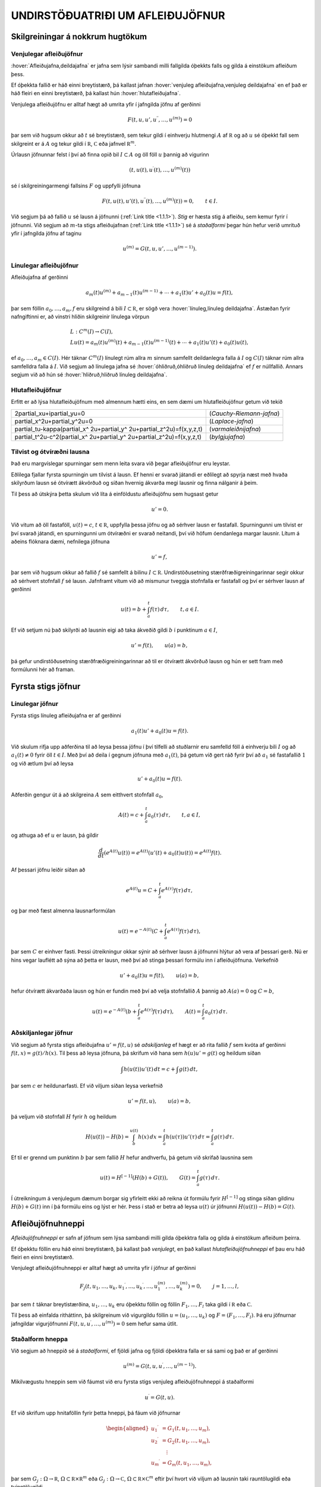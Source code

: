 UNDIRSTÖÐUATRIÐI UM AFLEIÐUJÖFNUR
=================================

Skilgreiningar á nokkrum hugtökum
---------------------------------

Venjulegar afleiðujöfnur
~~~~~~~~~~~~~~~~~~~~~~~~

:hover:`Afleiðujafna,deildajafna` er jafna sem lýsir sambandi milli
fallgilda óþekkts falls og gilda á einstökum afleiðum þess. 

Ef óþekkta fallið er háð einni breytistærð, þá kallast jafnan 
:hover:`venjuleg afleiðujafna,venjuleg deildajafna` 
en ef það er háð fleiri en einni breytistærð, þá kallast
hún :hover:`hlutafleiðujafna`. 

Venjulega afleiðujöfnu er alltaf hægt að umrita yfir í jafngilda 
jöfnu af gerðinni

.. math::

  F(t,u,u',u{{^{\prime\prime}}},\dots,u^{(m)})=0 

   

þar sem við hugsum okkur að :math:`t` sé breytistærð, sem tekur gildi í
einhverju hlutmengi :math:`A` af :math:`{{\mathbb  R}}` og að :math:`u`
sé óþekkt fall sem skilgreint er á :math:`A` og tekur gildi í
:math:`{{\mathbb  R}}`, :math:`{{\mathbb  C}}` eða jafnvel
:math:`{{\mathbb  R}}^m`. 

Úrlausn jöfnunnar felst í því að finna opið
bil :math:`I\subset A` og öll föll :math:`u` þannig að vigurinn

.. math::

  (t,u(t),u{{^{\prime}}}(t),\dots,u^{(m)}(t))

   

sé í skilgreiningarmengi fallsins :math:`F` og uppfylli jöfnuna

.. math::

  F(t,u(t),u'(t),u{{^{\prime\prime}}}(t),\dots,u^{(m)}(t))=0,
    \qquad t\in I.

   

Við segjum þá að fallið :math:`u` sé lausn á jöfnunni 
(:ref:`Link title <1.1.1>`).
*Stig* er hæsta stig á afleiðu, sem kemur fyrir í
jöfnunni. Við segjum að :math:`m`-ta stigs afleiðujafnan 
(:ref:`Link title <1.1.1>`) 
sé á *staðalformi* 
þegar hún hefur verið umrituð yfir í jafngilda jöfnu af taginu

.. math::

  u^{(m)}=G(t,u,u',\dots,u^{(m-1)}).

   

Línulegar afleiðujöfnur
~~~~~~~~~~~~~~~~~~~~~~~

Afleiðujafna af gerðinni

.. math::

  a_m(t)u^{(m)}+a_{m-1}(t)u^{(m-1)}+\cdots+a_1(t)u'+a_0(t)u=f(t),


  

þar sem föllin :math:`a_0,\dots,a_m,f` eru skilgreind á bili
:math:`I\subset {{\mathbb  R}}`, er sögð vera 
:hover:`línuleg,línuleg deildajafna`. Ástæðan
fyrir nafngiftinni er, að vinstri hliðin skilgreinir línulega vörpun

.. math::

  \begin{gathered}
   L:C^ m(I)\to C(I),\\
   Lu(t)=
   a_m(t)u^{(m)}(t)+a_{m-1}(t)u^{(m-1)}(t)+
   \cdots+a_1(t)u'(t)+a_0(t)u(t),\end{gathered}

ef :math:`a_0,\dots,a_m\in C(I)`. Hér táknar :math:`C^m(I)` línulegt
rúm allra :math:`m` sinnum samfellt deildanlegra falla á :math:`I` og
:math:`C(I)` táknar rúm allra samfelldra falla á :math:`I`. Við segjum
að línulega jafna sé :hover:`óhliðruð,óhliðruð línuleg deildajafna` 
ef :math:`f` er núllfallið. Annars segjum við að
hún sé :hover:`hliðruð,hliðruð línuleg deildajafna`.

Hlutafleiðujöfnur
~~~~~~~~~~~~~~~~~

Erfitt er að lýsa hlutafleiðujöfnum með almennum hætti eins, en sem dæmi
um hlutafleiðujöfnur getum við tekið

+------------------------------------------------------------------------------------+--------------------------+
| 2\partial_xu+i\partial_yu=0                                                        | (*Cauchy-Riemann-jafna*) |
+------------------------------------------------------------------------------------+--------------------------+
| \partial_x^2u+\partial_y^2u=0                                                      | (*Laplace-jafna*)        |
+------------------------------------------------------------------------------------+--------------------------+
| \partial_tu-\kappa(\partial_x^ 2u+\partial_y^ 2u+\partial_z^2u)=f(x,y,z,t)         | (*varmaleiðnijafna*)     |
+------------------------------------------------------------------------------------+--------------------------+
| \partial_t^2u-c^2(\partial_x^ 2u+\partial_y^ 2u+\partial_z^2u)=f(x,y,z,t)          | (*bylgjujafna*)          |
+------------------------------------------------------------------------------------+--------------------------+

Tilvist og ótvíræðni lausna
~~~~~~~~~~~~~~~~~~~~~~~~~~~

Það eru margvíslegar spurningar sem menn leita svara við þegar
afleiðujöfnur eru leystar. 

Eðlilega fjallar fyrsta spurningin um tilvist
á lausn. Ef henni er svarað játandi er eðlilegt að spyrja næst með hvaða
skilyrðum lausn sé ótvírætt ákvörðuð og síðan hvernig ákvarða megi
lausnir og finna nálganir á þeim. 

Til þess að útskýra þetta skulum við
líta á einföldustu afleiðujöfnu sem hugsast getur

.. math:: u'=0.

Við vitum að öll fastaföll, :math:`u(t)=c`, :math:`t\in{{\mathbb  R}}`,
uppfylla þessa jöfnu og að sérhver lausn er fastafall. Spurningunni um
tilvist er því svarað játandi, en spurningunni um ótvíræðni er svarað
neitandi, því við höfum óendanlega margar lausnir. Lítum á aðeins
flóknara dæmi, nefnilega jöfnuna

  

.. math:: u'=f,

þar sem við hugsum okkur að fallið :math:`f` sé samfellt á bilinu
:math:`I\subset {{\mathbb  R}}`. Undirstöðusetning stærðfræðigreiningarinnar segir okkur
að sérhvert stofnfall :math:`f` sé lausn. Jafnframt vitum við að
mismunur tveggja stofnfalla er fastafall og því er sérhver lausn af
gerðinni

.. math::

  u(t)=b+\int_a^ t f(\tau) \, d\tau, \qquad t,a\in I.

  

Ef við setjum nú það skilyrði að lausnin eigi að taka ákveðið gildi
:math:`b` í punktinum :math:`a\in I`,

.. math::

  u'=f(t), \qquad u(a)=b,

  

þá gefur undirstöðusetning stærðfræðigreiningarinnar að til er ótvírætt
ákvörðuð lausn og hún er sett fram með formúlunni hér að framan.

Fyrsta stigs jöfnur
-------------------

Línulegar jöfnur
~~~~~~~~~~~~~~~~

Fyrsta stigs línuleg afleiðujafna er af gerðinni

.. math::

  a_1(t)u'+a_0(t)u=f(t).

  

Við skulum rifja upp aðferðina til að leysa þessa jöfnu í
því tilfelli að stuðlarnir eru samfelld föll á einhverju bili :math:`I`
og að :math:`a_1(t)\neq 0` fyrir öll :math:`t\in I`. Með því að deila í gegnum jöfnuna með
:math:`a_1(t)`, þá getum við gert ráð fyrir því að :math:`a_1` sé
fastafallið :math:`1` og við ætlum því að leysa

.. math:: u'+a_0(t)u=f(t).

Aðferðin gengur út á að skilgreina :math:`A` sem eitthvert stofnfall
:math:`a_0`,

.. math:: A(t)=c+\int_a^t a_0({\tau})\, d{\tau}, \qquad t,a\in I,

og athuga að ef :math:`u` er lausn, þá gildir

.. math:: \dfrac d{dt} (e^{A(t)}u(t))=e^{A(t)}(u'(t)+a_0(t)u(t))=e^{A(t)}f(t).

Af þessari jöfnu leiðir síðan að

.. math:: e^{A(t)}u=C+\int_a^t e^{A({\tau})}f({\tau}) \, d{\tau},

og þar með fæst almenna lausnarformúlan

.. math:: u(t)=e^{-A(t)}(C+\int_a^t e^{A({\tau})}f({\tau}) \, d{\tau}),

þar sem :math:`C` er einhver fasti. Þessi útreikningur okkar sýnir að
sérhver lausn á jöfnunni hlýtur að vera af þessari gerð. Nú er hins
vegar lauflétt að sýna að þetta er lausn, með því að stinga þessari
formúlu inn í afleiðujöfnuna. Verkefnið

.. math:: u'+a_0(t)u=f(t), \qquad u(a)=b,

hefur ótvírætt ákvarðaða lausn og hún er fundin með því að velja
stofnfallið :math:`A` þannig að :math:`A(a)=0` og :math:`C=b`,

.. math::

  u(t)=e^{-A(t)}(b+\int_a^ t e^{A(\tau)}f(\tau) \, d\tau), 
  \qquad A(t)=\int_a^ t a_0(\tau) \, d\tau.

Aðskiljanlegar jöfnur
~~~~~~~~~~~~~~~~~~~~~

Við segjum að fyrsta stigs afleiðujafna :math:`u'=f(t,u)` sé
*aðskiljanleg* ef hægt er að rita fallið :math:`f` sem kvóta af gerðinni
:math:`f(t,x)=g(t)/h(x)`. Til þess að leysa jöfnuna, þá skrifum við hana
sem :math:`h(u)u'=g(t)` og heildum síðan

.. math:: \int h(u(t))u'(t) \, dt = c+\int g(t)\, dt,

þar sem :math:`c` er heildunarfasti. Ef við viljum síðan leysa
verkefnið

.. math:: u'=f(t,u), \qquad u(a)=b,

þá veljum við stofnfall :math:`H` fyrir :math:`h` og heildum

.. math::

  H(u(t))-H(b)= \int_b^{u(t)} h(x) \, dx =
  \int_a^ t h(u({\tau}))u'({\tau}) \, d{\tau} = 
   \int_a^ t g(\tau) \, d\tau.

Ef til er grennd um punktinn :math:`b` þar sem fallið :math:`H` hefur
andhverfu, þá getum við skrifað lausnina sem

.. math::

  u(t) = H^{[-1]}\left( H(b)+G(t)\right), \qquad G(t)=\int_a^ t
   g(\tau)\, d\tau. 

  

Í útreikningum á venjulegum dæmum borgar sig yfirleitt ekki að reikna
út formúlu fyrir :math:`H^ {[-1]}` og stinga síðan gildinu
:math:`H(b)+G(t)` inn í þá formúlu eins og lýst er hér. Þess í stað er
betra að leysa :math:`u(t)` úr jöfnunni :math:`H(u(t))-H(b)=G(t)`.

  

Afleiðujöfnuhneppi
------------------

*Afleiðujöfnuhneppi* er safn af jöfnum sem
lýsa sambandi milli gilda óþekktra falla og gilda á einstökum afleiðum
þeirra. 

Ef óþekktu föllin eru háð einni breytistærð, þá kallast það
*venjulegt*, en það kallast *hlutafleiðujöfnuhneppi* ef
þau eru háð fleiri en einni breytistærð. 

Venjulegt afleiðujöfnuhneppi er
alltaf hægt að umrita yfir í jöfnur af gerðinni

.. math::

  F_j(t,u_1,\dots,u_k,u_1{{^{\prime}}},\dots,u_k{{^{\prime}}},\dots,
   u_1^{(m)},\dots,u_k^{(m)})=0, \qquad j=1,\dots,l,


  

þar sem :math:`t` táknar breytistærðina, :math:`u_1,\dots,u_k` eru
óþekktu föllin og föllin :math:`F_1,\dots,F_l` taka gildi í
:math:`{{\mathbb  R}}` eða :math:`{{\mathbb  C}}`. 

Til þess að einfalda
ritháttinn, þá skilgreinum við vigurgildu föllin
:math:`u=(u_1,\dots,u_k)` og :math:`F=(F_1,\dots,F_l)`. Þá eru jöfnurnar
jafngildar vigurjöfnunni :math:`F(t,u,u{{^{\prime}}},\dots,u^{(m)})=0`
sem hefur sama útlit.

Staðalform hneppa
~~~~~~~~~~~~~~~~~

Við segjum að hneppið sé á *staðalformi*, ef fjöldi jafna og fjöldi
óþekktra falla er sá sami og það er af gerðinni

.. math:: u^{(m)}=G(t,u,u{{^{\prime}}},\dots,u^{(m-1)}).

Mikilvægustu hneppin sem við fáumst við eru fyrsta stigs venjuleg
afleiðujöfnuhneppi á staðalformi

.. math:: u{{^{\prime}}}=G(t,u).

Ef við skrifum upp hnitaföllin fyrir þetta hneppi, þá fáum við
jöfnurnar

.. math::

  \begin{aligned}
   u_1{{^{\prime}}}&= G_1(t, u_1,\dots, u_m),\\
   u_2{{^{\prime}}}&= G_2(t, u_1,\dots, u_m),\\
   &\quad \vdots\\
   u_m{{^{\prime}}}&= G_m(t, u_1,\dots, u_m),\end{aligned}

þar sem :math:`G_j:\Omega\to{{\mathbb  R}}`,
:math:`\Omega\subset {{\mathbb  R}}\times{{\mathbb  R}}^m` eða
:math:`G_j:\Omega\to{{\mathbb  C}}`,
:math:`\Omega\subset {{\mathbb  R}}\times{{\mathbb  C}}^m` eftir því
hvort við viljum að lausnin taki rauntölugildi eða tvinntölugildi.

Föllin :math:`u=(u_1,\dots,u_m)` og :math:`G=(G_1,\dots,G_m)` taka gildi
í vigurrúminu :math:`{{\mathbb  R}}^ m` eða
:math:`{{\mathbb  C}}^ m`, eftir því hvort við hugsum okkur að
lausnirnar eigi að taka rauntölugildi eða tvinntölugildi.

Línuleg afleiðujöfnuhneppi
~~~~~~~~~~~~~~~~~~~~~~~~~~

Við segjum að fyrsta stigs jöfnuhneppi sé *línulegt* 
ef fallið :math:`G` er af gerðinni

.. math:: G(t,x)=A(t)x+f(t),

þar sem :math:`A(t)` er :math:`m\times m` fylki og :math:`f(t)` er
:math:`m`–vigur. Ef við skrifum upp hnitin þá verður hneppið

.. math::

  \begin{aligned}
   u_1{{^{\prime}}}&=a_{11}(t)u_1+\cdots+a_{1m}(t)u_m+f_1(t),\\
   u_2{{^{\prime}}}&=a_{21}(t)u_1+\cdots+a_{2m}(t)u_m+f_2(t),\\
   &\qquad \qquad \vdots\qquad \qquad \qquad \qquad \vdots\\
   u_m{{^{\prime}}}&=a_{m1}(t)u_1+\cdots+a_{mm}(t)u_m+f_m(t).\end{aligned}

Hér eru föllin :math:`a_{jk}(t)` stökin í fylkinu :math:`A(t)`. Við
segjum að hneppið sé *óhliðrað* ef :math:`f` er
núllfallið og við segjum að það sé *hliðrað* annars.

Jöfnur af hærri stigum og jafngild hneppi
~~~~~~~~~~~~~~~~~~~~~~~~~~~~~~~~~~~~~~~~~

Lítum nú á venjulega :math:`m`–ta stigs afleiðujöfnu á staðalformi

  

.. math:: v^{(m)}=G(t,v,v{{^{\prime}}},\dots,v^{(m-1)}).

Ef við skilgreinum vigurfallið :math:`u=(u_1,\dots,u_m)` með

.. math:: u_1=v, \quad u_2=v{{^{\prime}}},\dots, \quad  u_m=v^{(m-1)},

þá uppfyllir :math:`u` jöfnuhneppið

.. math::

  u_1{{^{\prime}}}= u_2, \quad
   u_2{{^{\prime}}}= u_3, \quad\dots \quad
   u_{m-1}{{^{\prime}}}= u_m, \quad
   u_m{{^{\prime}}}=G(t, u_1,\dots,u_m). 


  

Jafnan og jöfnuhneppið eru jafngild í þeim skilningi að sérhver lausn
:math:`v` á gefur lausn :math:`u=(v,v{{^{\prime}}},\dots,v^{(m-1)})`
á hneppinu og sérhver lausn :math:`u` á hneppinu gefur lausnina
:math:`v=u_1` á jöfnunni. 

Þessi einfalda staðreynd er mikilvæg, því
einfalt reynist að sanna tilvist á lausnum á fyrsta stigs jöfnuhneppum á
staðalformi. 

Þá niðurstöðu er síðan hægt að nota til að sanna tilvist á
lausnum á jöfnum af stigi stærra en :math:`1`.

Línulega afleiðujafnan

.. math:: a_m(t)v^{(m)}+\cdots+a_1(t)v{{^{\prime}}}+ a_0(t)v=g(t)

er greinilega jafngild línulega hneppinu

  

.. math::

  \begin{gathered}
   u_1{{^{\prime}}}= u_2,\qquad  u_2{{^{\prime}}}= u_3, \qquad \dots, \quad
   u_{m-1}{{^{\prime}}}= u_m\\
   u_m{{^{\prime}}}=-(a_0(t)/a_m(t))u_1-\cdots-(a_{m-1}(t)/a_m(t))u_m+g(t)/a_m(t),\nonumber \end{gathered}

ef :math:`a_m(t)\neq 0` fyrir öll :math:`t\in I`. Fylkið :math:`A` og
vigurinn :math:`f` verða þá

.. math::

  A=\left[\begin{matrix}
   0&1&\dots&0\\
   0&0&\dots&0\\
   \vdots&\vdots&\ddots&\vdots\\
   0&0&\dots&1\\
   -a_0/a_m&-a_1/a_m&\dots&-a_{m-1}/a_m
  \end{matrix}\right],
  \qquad
  f=\left[\begin{matrix}
   0\\
   0\\
   \vdots\\
   0\\
   g/a_m
  \end{matrix}\right].

Upphafsgildisverkefni
---------------------

Oft hafa menn áhuga á að finna lausnir á afleiðujöfnum og
afleiðujöfnuhneppum sem uppfylla einhverja ákveðna eiginleika.

:hover:`Upphafsgildisverkefni,upphafsgildisverkefni` 
snúast um að leysa afleiðujöfnuhneppi með því
hliðarskilyrði að lausnin og einhverjar afleiður hennar taki fyrirfram
gefin gildi í ákveðnum punkti. 

Upphafsgildisverkefni fyrir fyrsta stigs
hneppi af staðalformi er til dæmis verkefnið

.. math::

  u{{^{\prime}}}=f(t,u), \quad t\in I, \qquad u(a)=b.


  

Hér er átt við að finna eigi lausn :math:`u=(u_1,\dots,u_m)` á jöfnunni
á bilinu :math:`I`, sem tekur gildið :math:`b=(b_1,\dots,b_m)` í
punktinum :math:`a\in I`. Upphafsgildisverkefni fyrir :math:`m`-ta stigs
línulega jöfnu er af gerðinni

.. math::

  \begin{cases} a_m(t)v^{(m)}+\cdots+a_1(t)v{{^{\prime}}}+a_0(t)v=g(t), & t\in I,\\
   v(a)=b_0, \quad v{{^{\prime}}}(a)=b_1, \quad \dots \quad  v^{(m-1)}(a)=b_{m-1}.&
   \end{cases}


  

Ef :math:`a_m(t)\neq 0` fyrir öll :math:`t\in I`, þá getum við deilt í
gegnum jöfnuna með :math:`a_m(t)` og umskrifað hana síðan yfir í
jafngilt :math:`m\times m` línulegt jöfnuhneppi með óþekkta vigurfallið
:math:`u=(v,v{{^{\prime}}},\dots,v^{(m-1)})`.

Jaðargildisverkefni
-------------------

:hover:`Jaðargildisverkefni,jaðargildisverkefni` snúast um að leysa
jöfnu

.. math:: u^{(m)}=f(t,u,u{{^{\prime}}},\dots,u^{(m-1)})

af stigi :math:`m` á takmörkuðu bili :math:`I=[a,b]` með skilyrðum á

.. math::

  u(a), \ u'(a),\dots,  \ u^{(m-1)}(a)\qquad \text{ og } 
   \qquad  u(b), \ u(b),\dots, \ u^{(m-1)}(b).

Þessi skilyrði eru venjulega sett fram þannig að ákveðnar línulegar
samantektir af þessum fallgildum eigi að taka fyrirfram gefin gildi.
Fyrir annars stigs jöfnu geta 
:hover:`jaðarskilyrðin,jaðarskilyrði` til dæmis verið

.. math:: u(a)=0, \qquad u{{^{\prime}}}(b)=0.

*Lotubundin* jaðarskilyrði eru af gerðinni

.. math:: u(a)=u(b), \qquad u{{^{\prime}}}(a)=u{{^{\prime}}}(b).

Almenn línuleg jaðarskilyrði fyrir annars stigs jöfnu eru

.. math::

  \begin{aligned}
   B_1u&={\alpha}_{11}u(a)+{\alpha}_{12}u{{^{\prime}}}(a)
       +{\beta}_{11}u(b)+{\beta}_{12}u{{^{\prime}}}(b)=c_1\\
   B_2u&={\alpha}_{21}u(a)+{\alpha}_{22}u{{^{\prime}}}(a)
       +{\beta}_{21}u(b)+{\beta}_{22}u{{^{\prime}}}(b)=c_2,\end{aligned}

þar sem stuðlarnir :math:`{\alpha}_{jk}`, :math:`{\beta}_{jk}`,
:math:`c_{j}` eru gefnir fyrir :math:`j,k=1,2`. Almenn línuleg
jaðarskilyrði fyrir :math:`m`-ta stigs jöfnu eru af gerðinni

.. math::

  B_ju=\sum\limits_{l=1}^m \big({\alpha}_{jl}u^{(l-1)}(a)
   +{\beta}_{jl}u^{(l-1)}(b)\big)=c_j, \qquad j=1,2,\dots,m.

Við lítum á :math:`B_j` sem línulega vörpun
:math:`C^{m-1}[a,b]\to {{\mathbb  C}}` og skilgreinum *jaðargildisvirkja* 
:math:`B:C^{m-1}[a,b]\to {{\mathbb  C}}^m` með formúlunni
:math:`Bu=(B_1u,\dots,B_mu)`. Almennt jaðargildisverkefni fyrir
:math:`m`-ta stigs línulega jöfnu er að leysa

.. math::

  \begin{cases}
   a_m(t)u^{(m)}+\cdots+a_1(t)u{{^{\prime}}}+a_0(t)u=f(t),  &t\in ]a,b[\\
   Bu=c, \qquad B_ju=\sum\limits_{l=1}^m \big({\alpha}_{jl}u^{(l-1)}(a)
   +{\beta}_{jl}u^{(l-1)}(b)\big), 
  \end{cases}

fyrir gefið fall :math:`f\in C[a,b]` og gefinn vigur
:math:`c\in {{\mathbb  C}}^m`. Athugið að upphafsskilyrðin í
(:ref:`Link title <1.4.2>`) eru dæmi um almenn línuleg jaðarskilyrði, þar sem við
setjum :math:`{\beta}_{jl}=0` fyrir öll :math:`j` og :math:`l`,
:math:`{\alpha}_{jl}=1` ef :math:`j=l` og :math:`{\alpha}_{jl}=0` ef
:math:`j\neq l`. Ef bilið :math:`I` er ótakmarkað geta verið skilyrði á
markgildin

.. math::

  \lim_{x\to\pm\infty}u(x), \qquad 
   \lim_{x\to \pm\infty}u{{^{\prime}}}(x),\quad \dots

eftir því sem við á. Þessi skilyrði geta verið sams konar línulegar
samantektir og við höfum verið að lýsa.

Tilvist og ótvíræðni lausna á afleiðujöfnum
-------------------------------------------

Tilvist og ótvíræðni lausna á afleiðujöfnum
~~~~~~~~~~~~~~~~~~~~~~~~~~~~~~~~~~~~~~~~~~~

Í þessari grein ætlum við að fjalla um tilvist á lausn á
upphafsgildisverkefninu

.. math::

  u{{^{\prime}}}=f(t,u),  \qquad u(a)=b,

  

þar sem fallið :math:`f\in C(\Omega,{{\mathbb  R}}^m)` er skilgreint á
einhverju hlutmengi :math:`\Omega` í
:math:`{{\mathbb  R}}\times {{\mathbb  R}}^m`, :math:`a` er gefin
rauntala, :math:`b` er gefinn vigur og :math:`(a,b)\in \Omega`.

Tilfellið að :math:`f` taki gildi í tvinntölurúminu
:math:`{{\mathbb  C}}^m` og að :math:`\Omega` sé hlutmengi í
:math:`{{\mathbb  R}}\times {{\mathbb  C}}^m` fæst síðan með því að líta
á :math:`{{\mathbb  C}}^m` sem vigurrúmið :math:`{{\mathbb  R}}^{2m}`.

Ef við ætlumst til þess að lausnin :math:`u` hafi samfellda afleiðu, þá
þurfum við auðvitað að gera ráð fyrir því að fallið :math:`f` sé
samfellt.

Setning
^^^^^^^

(*Peano*).   Gerum ráð fyrir að
:math:`\Omega` sé grennd um punktinn :math:`(a,b)\in {{\mathbb  R}}\times{{\mathbb  R}}^m` og að
:math:`f\in C(\Omega,{{\mathbb  R}}^m)`. Þá er til opið bil :math:`I`
sem inniheldur punktinn :math:`a` og fall
:math:`u:I\to {{\mathbb  R}}^m`, þannig að :math:`(t,u(t))\in \Omega`,
:math:`u{{^{\prime}}}(t)=f(t,u(t))` fyrir öll :math:`t\in I` og
:math:`u(a)=b`.

--------------

Setning Peano er of erfið til þess að við getum átt við að sanna hana
hér, en fróðlegt er að vita hvað hún segir. 

Við munum hins vegar sanna
tvær tilvistarsetningar, sem kenndar eru við Picard. Í þeim gefum við
okkur meiri forsendur um fallið :math:`f`, en að það sé bara samfellt,
og þær tryggja að lausnin verði ótvírætt ákvörðuð. 

Setning Peano segir
okkur einungis að til sé lausn en hún segir ekkert um það hvort lausnin
er ótvírætt ákvörðuð.

  

Sýnidæmi
^^^^^^^^

Athugum upphafsgildisverkefnið :math:`u{{^{\prime}}}=3u^{2/3}`,
:math:`u(0)=0`. Fyrir

sérhvert :math:`\alpha>0` fáum við lausnina :math:`u_\alpha`, sem
skilgreind er með

.. math::

  u_\alpha(t)=\begin{cases}
   (t+\alpha)^3, &t<-\alpha,\\
   0, &-\alpha\leq t<\alpha,\\
   (t-\alpha)^3, &\alpha\leq t.
   \end{cases}

Þetta dæmi sýnir okkur að til þess að fá ótvírætt ákvarðaða lausn
þurfum við að setja einhver strangari skilyrði á :math:`f` en
samfelldni.

Skilgreining
^^^^^^^^^^^^

(*Lipschitz–skilyrði*).   Látum :math:`f:\Omega\to{{\mathbb  R}}^m` vera
fall, þar sem :math:`\Omega\subset {{\mathbb  R}}\times {{\mathbb  R}}^m` og :math:`A\subset \Omega`. Ef til er fasti :math:`C`
þannig að

.. math::

  |f(t,x)-f(t,y)|\leq C|x-y|,\qquad (t,x), (t,y)\in
    A,

  

þá segjum við að :math:`f` uppfylli *Lipschitz–skilyrði* 
í menginu :math:`A`.

  

Sýnidæmi
^^^^^^^^

\(i) Ef jöfnuhneppið er línulegt, :math:`f(t,x)=A(t)x+g(t)`,
:math:`A\in C(I,{{\mathbb  C}}^{m\times m})` og
:math:`g\in C(I,{{\mathbb  C}}^m)`, þá uppfyllir :math:`f`
Lipschitz–skilyrði í :math:`J\times {{\mathbb  C}}^m` fyrir sérhvert
lokað og takmarkað hlutbil :math:`J\subset I`. Þetta sést á því að

.. math::

  |f(t,x)-f(t,y)|=|A(t)(x-y)|
   \leq \sum\limits_{j,k=1}^m |a_{jk}(t)||x-y|\leq C|x-y|,

þar sem :math:`C=\sup\sum\limits_{j,k=1}^m |a_{jk}(t)|` og efra markið
er tekið yfir öll :math:`t\in J`.

\(ii) Látum :math:`f\in C^{1}(\Omega,{{\mathbb  R}}^m)` og gerum ráð
fyrir að :math:`\Omega` sé þannig að fyrir sérhvert par af punktum
:math:`(t,x), (t,y)` í :math:`\Omega` liggi línustrikið milli þeirra í
:math:`\Omega`. Línustrikið samanstendur af öllum punktum
:math:`(t,\tau x+(1-\tau)y)`, :math:`\tau\in [0,1]`. 

Látum nú :math:`A`
vera lokað og takmarkað hlutmengi af :math:`\Omega`, sem hefur þann
eiginleika að fyrir sérhvert par af punktum :math:`(t,x), (t,y)` í
:math:`A` liggur línustrikið á milli þeirra í :math:`A`. Þá er

.. math::

  \begin{aligned}
   |f(t,x)-f(t,y)|&=|\int_0^ 1\dfrac d{d\tau}f(t,(1-\tau)y+\tau x) \,
   d\tau|\\
   &=|\int_0^ 1 \sum\limits_{j=1}^ m
   \partial_{x_j}f(t,(1-\tau)y+\tau x)
   (x_j-y_j) \, d\tau|\\
   &\leq \sup\limits_{(\tau,\xi)\in A} 
   \sum\limits_{j=1}^ m |\partial_{x_j}f(\tau,\xi)||x-y|,\end{aligned}

og þar með uppfyllir :math:`f` Lipschitz–skilyrði í :math:`A`.

\(iii) Lítum nú á fallið :math:`f(t,x)=x^ 2`, með
:math:`\Omega={{\mathbb  R}}\times {{\mathbb  R}}`. Það uppfyllir

.. math:: |f(t,x)-f(t,y)|=|x+y||x-y|,

en þetta gefur okkur að :math:`f` uppfylli ekki Lipschitz–skilyrði í
:math:`\Omega`, því þátturinn :math:`x+y` er ekki takmarkaður. Ef við
látum hins vegar :math:`[\alpha,\beta]` vera takmarkað bil og veljum
:math:`A={{\mathbb  R}}\times [\alpha,\beta]`, þá uppfyllir fallið
:math:`f` Lipschitz–skilyrði í :math:`A` og við getum valið fastann
:math:`C` sem :math:`C=2(|\alpha|+|\beta|)`.

\(iv) Fallið :math:`f(t,x)=3x^{2/3}`, í sýnidæmi :ref:`Link title <syn1.7.2>`, er
samfellt, en uppfyllir ekki Lipschitz–skilyrði í neinni grennd um
:math:`0`, því :math:`|f(t,x)-f(t,0)|=x^{2/3}=x^{-1/3}|x-0|` og
:math:`x^{-1/3}\to \infty` ef :math:`x\to 0`.

--------------

Nú kemur í ljós að Lipschitz–skilyrði tryggir að lausnin verður ótvírætt
ákvörðuð:

  

Setning
^^^^^^^

(*Picard; víðfeðm útgáfa*).   Látum
:math:`I\subset {{\mathbb  R}}` vera opið bil, :math:`a\in I`,
:math:`b\in {{\mathbb  R}}^ m`,
:math:`f\in C(I\times {{\mathbb  R}}^ m,{{\mathbb  R}}^ m)` og gerum
ráð fyrir að :math:`f` uppfylli Lipschitz–skilyrði í
:math:`J\times {{\mathbb  R}}^ m` fyrir sérhvert lokað og takmarkað
hlutbil :math:`J` í :math:`I`. Þá er til ótvírætt ákvörðuð lausn
:math:`u\in C^ 1(I,{{\mathbb  R}}^ m)` á upphafsgildisverkefninu

.. math:: u{{^{\prime}}}=f(t,u), \qquad u(a)=b.

--------------

Þessi setning er önnur tveggja tilvistarsetninga sem við sönnum í næstu
grein. Eins og fram hefur komið kallast hún venjulega *víðfeðm* útgáfa
af tilvistarsetningu fyrir fyrsta stigs hneppi. Ástæðan fyrir
nafngiftinni er, að við fáum lausn á bili sem inniheldur öll
:math:`t`–gildi þar sem hægri hlið jöfnunnar er skilgreind. 

Tökum nú fyrir tvær mikilvægustu afleiðingar setningarinnar. Í sýnidæmi 
:ref:`Link title <syn1.7.4>` sáum við að forsendurnar í 
setningu :ref:`Link title <set1.7.5>` eru 
uppfylltar fyrir línuleg jöfnuhneppi með samfellda stuðla. Við lítum á
vigurrúmið :math:`{{\mathbb  C}}^m` yfir tvinntölurnar sem :math:`2m`
víða rúmið :math:`{{\mathbb  R}}^{2m}` yfir rauntölurnar og fáum:

Fylgisetning
^^^^^^^^^^^^

Látum :math:`I\subset {{\mathbb  R}}` vera opið bil, :math:`a\in I`,
:math:`b\in {{\mathbb  C}}^ m`,
:math:`A\in C(I,{{\mathbb  C}}^{m\times m})` og
:math:`f\in C(I,{{\mathbb  C}}^ m)`. Þá er til ótvírætt ákvörðuð lausn
:math:`u\in C^ 1(I,{{\mathbb  C}}^ m)` á upphafsgildisverkefninu

.. math::

  u{{^{\prime}}}=A(t)u+f(t) \qquad u(a)=b.

  

--------------

Með umskrift á upphafsgildisverkefni fyrir :math:`m`-ta stigs
afleiðujöfnu yfir í jafngilt hneppi fáum við:

Fylgisetning
^^^^^^^^^^^^

Látum :math:`I\subset {{\mathbb  R}}` vera opið bil, :math:`a\in I`,
:math:`b_0,\dots,b_{m-1} \in {{\mathbb  C}}`,
:math:`a_0,\dots,a_m, g\in C(I)` og :math:`a_m(t)\neq 0` fyrir öll
:math:`t\in I`. Þá er til ótvírætt ákvörðuð lausn :math:`u\in C^ m(I)`
á upphafsgildisverkefninu

.. math::

  \begin{gathered}
   a_m(t)u^ {(m)}+\cdots+a_1(t)u{{^{\prime}}}+a_0(t)u=g(t),\\
   u(a)=b_0, u{{^{\prime}}}(a)=b_1,\dots, u^{(m-1)}(a)=b_{m-1}.\end{gathered}

--------------

Nú setjum við fram aðra útgáfu sem venjulega kallast *staðbundin* útgáfa
af tilvistarsetningu fyrir fyrsta stigs hneppi:

  

Setning
^^^^^^^

(*Picard; staðbundin útgáfa*).   Látum :math:`\Omega` vera opið hlutmengi í 
:math:`{{\mathbb  R}}\times {{\mathbb  R}}^{m}`,
:math:`a\in {{\mathbb  R}}`, :math:`b\in {{\mathbb  R}}^ m`,
:math:`(a,b)\in \Omega` og :math:`f\in C(\Omega,{{\mathbb  R}}^ m)`.
Gerum ráð fyrir að til sé grennd :math:`U` um punktinn :math:`(a,b)`
innihaldin í :math:`\Omega` og að fallið :math:`f` uppfylli
Lipschitz–skilyrði í :math:`U`. 

Þá er til opið bil :math:`I` á
:math:`{{\mathbb  R}}` sem inniheldur :math:`a` og ótvírætt ákvörðuð
lausn :math:`u\in C^ 1(I, {{\mathbb  R}}^m)` á upphafsgildisverkefninu

.. math:: u{{^{\prime}}}=f(t,u), \qquad u(a)=b.

--------------

Ástæðan fyrir því að þessi setning kallast *staðbundin* útgáfa af
tilvistarsetningunni fyrir fyrsta stigs afleiðujöfnuhneppi er sú, að hún
segir okkur einungis að til sé bil :math:`I` þar sem lausnin er til. Í
sönnuninni, sem við tökum fyrir í næstu grein, kemur fram hvernig bilið
:math:`I` er háð :math:`U`, Lipschitz–fasta fallsins :math:`f` og
upphafsgildinu :math:`b`.

Sýnidæmi
^^^^^^^^

Við skulum taka eitt dæmi til þess að sjá hvernig skilgreiningarsvæði
lausnarinnar er háð upphafsgildinu :math:`b` og líta á verkefnið
:math:`u'=u^ 2`, :math:`u(a)=b`, þar sem :math:`b` er jákvæð rauntala. Lausnin er
fallið

.. math:: u(t)=\dfrac b{1-b(t-a)}, \qquad t\in I=]-\infty,a+1/b[.

Maður skyldi ætla að óreyndu, að svona einföld jafna hefði lausn, sem
skilgreind er á öllum rauntalnaásnum, en svo er greinilega ekki.
Skilgreiningarsvæðið minnkar eftir því sem upphafsgildið stækkar.
Athugið að engu að síður hefur verkefnið lausn í grennd um :math:`a`
fyrir sérhvert val á :math:`(a,b)`. 

Við sáum í sýnidæmi :ref:`Link title <syn1.7.4>` (iii) uppfyllir skilyrðin í staðbundnu útgáfu Picard setningarinnar, en
ekki þeirrar víðfeðmu.

--------------

Aðferðin sem beitt er í sönnuninni á þessum setningum er kennd við
franska stærðfræðinginn Émile Picard. Eins og áður hefur verið sagt
framkvæmum við hana í smáatriðum í næstu grein. Auðvelt er að skilja
meginhugmyndina í sönnuninni á víðfeðmu útgáfunni af Picard–setningunni
og skulum við líta á hana núna.

Við athugum fyrst, að

.. math::

  u\in C^ 1(I,{{\mathbb  R}}^ m), \quad u{{^{\prime}}}=f(t,u),\quad t\in I, \quad
   u(a)=b 

  

er jafngilt því að

.. math::

  u\in C(I,{{\mathbb  R}}^ m),\quad 
   u(t)=b+\int_a^ t f(\tau,u(\tau))\, d\tau, \qquad t\in I.

  

Okkur dugir því að sanna að til sé ótvírætt ákvarðað fall :math:`u\in C(I,{{\mathbb  R}}^ m)` sem uppfyllir heildisjöfnuna (:ref:`Link title <1.7.5>`).
Tilvistin er fengin með því að skilgreina runu :math:`\{ u_n\}` af
föllum í :math:`C(I,{{\mathbb  R}}^ m)` með formúlunni

.. math::

  u_0(t)=b, \qquad 
   u_n(t)=b+\int_a^ t f(\tau,u_{n-1}(\tau))\, d\tau, \qquad t\in
   I,

  

og sýna síðan að þessi fallaruna sé samleitin að markfalli :math:`u`.
Ekki er nóg að sýna að runan :math:`\{u_n(t)\}` stefni á :math:`u(t)` í
sérhverjum punkti heldur þurfum við að sanna að :math:`\{u_n\}` sé
samleitin í :hover:`jöfnum mæli,samleitni í jöfnum mæli` á sérhverju
lokuðu og takmörkuðu hlutbili :math:`J` af :math:`I`. Að því fengnu gefa
niðurstöðurnar í grein :ref:`3.5` að markfallið :math:`u` er í
:math:`C(I,{{\mathbb  R}}^ m)`. Lipschitz skilyrðið gefur að

.. math:: |f(t,u_n(t))-f(t,u(t))|\leq C|u_n(t)-u(t)|, \qquad t\in J,

og þar með að runan :math:`f(t,u_n(t))` stefnir á markfallið
:math:`f(t,u(t))` í jöfnum mæli á :math:`J`. Þá megum við skipta á
heildi og markgildi og við fáum það sem sanna á,

.. math::

  \begin{gathered}
   u(t)= \lim\limits_{n\to +\infty} u_n(t) =
   b+\lim\limits_{n\to +\infty} \int_a^ t f(\tau,u_{n-1}(\tau)) \, d\tau =\\
   =
   b+\int_a^ t \lim\limits_{n\to +\infty} f(\tau,u_{n-1}(\tau)) \, d\tau =
   b+ \int_a^ t f(\tau,u(\tau)) \, d\tau.\end{gathered}

Tökum nú tvö dæmi, sem sýna hvers er að vænta um samleitni rununnar
:math:`\{u_n\}`.
